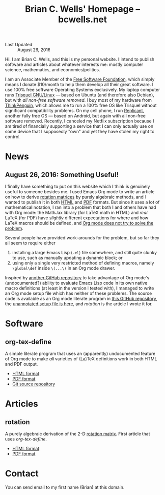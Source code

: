 #+TITLE: Brian C. Wells' Homepage -- bcwells.net

- Last Updated :: August 26, 2016

Hi.  I am Brian C. Wells, and this is my personal website.  I intend
to publish software and articles about whatever interests me: mostly
computer science, mathematics, and economics/politics.

I am an Associate Member of the [[https://www.fsf.org/][Free Software Foundation]], which simply
means I donate $10/month to help them develop all their great
software.  I use 100% free software Operating Systems exclusively.  My
laptop computer runs [[https://trisquel.info/][Trisquel GNU/Linux]] --- based on Ubuntu (and
therefore also Debian), but with /all non-free software removed/.  I
buy most of my hardware from [[https://www.thinkpenguin.com/][ThinkPenguin]], which allows me to run a
100% free OS like Trisquel without significant compatibility problems.
On my cell phone, I run [[http://www.replicant.us/][Replicant]], another fully free OS --- based on
Android, but again with all non-free software removed.  Recently, I
canceled my Netflix subscription because I am tired of financially
supporting a service that I can only actually use on some device that
I supposedly "own" and yet they have stolen my right to control.

* News

** August 26, 2016: Something Useful!

I finally have something to put on this website which I think is
genuinely useful to someone besides me.  I used Emacs Org mode to
write an article on how to derive [[https://en.wikipedia.org/wiki/Rotation_matrix][rotation matrices]] by purely
algebraic methods, and I wanted to publish it in both [[file:articles/rotation.html][HTML]] and [[file:articles/rotation.pdf][PDF]]
formats.  But since it uses a lot of mathematical notation, I ran into
a problem that both I and others have had with Org mode: the MathJax
library (for LaTeX math in HTML) and /real/ LaTeX (for PDF) have
/slightly/ different expectations for where and how LaTeX macros
should be defined, and [[http://stackoverflow.com/q/12717654][Org mode does not try to solve the problem]].

Several people have provided work-arounds for the problem, but so far
they all seem to require either

1. installing a large Emacs Lisp (~.el~) file somewhere, and still
   quite clunky to use, such as manually updating a dynamic block; or
2. using only a single very restricted method of defining macros,
   namely ~\global\def~ inside ~\(...\)~ in an Org mode drawer.

Inspired by [[https://github.com/fniessen/org-macros][another GitHub repository]] to take advantage of Org mode's
(undocumented?) ability to evaluate Emacs Lisp code in its own native
macro definitions (at least in the version I tested with), I managed
to write an Org mode setup file which has neither of these problems.
The source code is available as an Org mode literate program in [[https://github.com/bcw/org-tex-define][this
GitHub repository]], the [[file:define.setup][unannotated setup file is here]], and [[rotation]] is
the article I wrote it for.

* Software
** org-tex-define

A simple literate program that uses an (apparently) undocumented
feature of Org mode to make /all/ varieties of (La)TeX definitions
work in both HTML and PDF output.

- [[file:software/org-tex-define/define.html][HTML format]]
- [[file:software/org-tex-define/define.pdf][PDF format]]
- [[https://github.com/bcw/org-tex-define][Git source repository]]

* Articles
** rotation

A purely algebraic derivation of the 2-D [[https://en.wikipedia.org/wiki/Rotation_matrix][rotation matrix]].  First
article that uses [[org-tex-define]].

- [[file:articles/rotation.html][HTML format]]
- [[file:articles/rotation.pdf][PDF format]]

* Contact

You can send email to my first name (Brian) at this domain.
